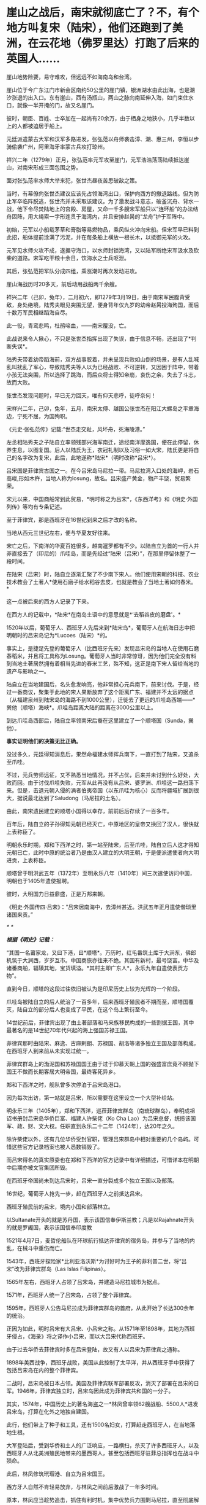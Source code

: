 * 崖山之战后，南宋就彻底亡了？不，有个地方叫复宋（陆宋），他们还跑到了美洲，在云花地（佛罗里达）打跑了后来的英国人……
[[./img/43-0.jpeg]]

崖山地势险要，易守难攻，但远远不如海南岛和台湾。

崖山位于今广东江门市新会区南约50公里的崖门镇，银洲湖水由此出海，也是潮汐涨退的出入口。东有崖山，西有汤瓶山，两山之脉向南延伸入海，如门束住水口，就像一半开掩的门，故又名崖门。

[[./img/43-1.jpeg]]

彼时，朝臣、百姓、士卒加在一起尚有20余万，由于栖身之地狭小，几乎半数以上的人都被迫居于船上。

[[./img/43-2.jpeg]]

元廷派遣蒙古大军和汉军多路进发，张弘范以舟师袭击漳、潮、惠三州，李恒以步骑偷袭广州，阿里海牙率蒙古兵攻打琼州。

祥兴二年（1279年）正月，张弘范率元军攻至崖门，元军浩浩荡荡陆续抵达崖山，对南宋形成三面包围之势。

[[./img/43-3.jpeg]]

面对张弘范率水师大举来犯，张世杰昼夜苦思破敌之策。

当时，有幕僚向张世杰建议应该先占领海湾出口，保护向西方的撤退路线。但为防止军卒临阵脱逃，张世杰并未采取该建议。为了激发战斗意志，破釜沉舟、背水一战，他下令尽焚陆地上的宫殿、房屋，又命一千多艘宋军船只以“连环船”的办法结舟固阵，用大绳索一字形连贯于海湾内，并且安排赵昺的“龙舟”护于军阵中。

[[./img/43-4.jpeg]]

初始，元军以小船载茅草和膏脂等易燃物品，乘风纵火冲向宋船。但宋军早已料到此招，船体提前涂满了污泥，并在每条船上横放一根长木，以抵御元军的火攻。

元军见水师火攻不成，遂据守海口，以水师封锁海湾，又以陆军断绝宋军汲水及砍柴的道路。宋军吃干粮十余日，饮海水之士兵呕泄。

其后，张弘范把军队分成四组，乘涨潮时再次发动进攻。

崖山海战历时20多天，前后动用战船两千余艘。

祥兴二年（己卯，兔年），二月初六，即1279年3月19日，由于南宋军民腹背受敌，身处绝境，陆秀夫眼见突围无望，便身背年仅九岁的幼帝赵昺投海殉国，而后十数万军民相继蹈海自尽。

此一役，青鸾悲鸣，杜鹃啼血，------南宋覆没，亡。

[[./img/43-5.jpeg]]

此战说来令人揪心，不只是张世杰指挥出现了失误，由于信息不畅，还出现了*判断失误*。

陆秀夫带着幼帝蹈海前，双方战事胶着，并未呈现兵败如山倒的场景，是有人乱喊乱叫扰乱了军心，导致陆秀夫等人以为已经战败、不可逆转，又因困于阵中，带着小孩无法突围，所以选择了跳海，而后众将士得知帝崩，哀伤之余，失去了斗志，故而大败。

张世杰发现问题时，早已无力回天，唯有仰天悲呼，徒呼奈何！

宋祥兴二年，己卯，兔年，五月，南宋太傅、越国公张世杰在阳江大螺岛之平章海边，宁死不屈，为国殉职。

《元史·张弘范传》记载:“世杰走交趾，风坏舟，死海陵港。”

左丞相陆秀夫之子陆自立率领残部兴海军南迁，途经南洋摩逸国，便在此停留，休养生息，以图复国。后人以陆氏为王，衣冠礼制以及习俗一如大宋，陆氏更是将自己的名字改为复宋，此后，此地遂称*陆宋*（明时改称*吕宋*）。

[[./img/43-6.jpeg]]

吕宋国是菲律宾古国之一。在今吕宋岛马尼拉一带。马尼拉湾入口处的海岬，岩石高峻,形如木杵，当地人称为losung，故名。吕宋盛产黄金，物产丰饶，贸易繁荣。

[[./img/43-7.jpeg]]

宋元以来，中国商船常到此贸易，*明时称之为吕宋*，《东西洋考》和《明史·外国列传》等均有专条记述。

至于菲律宾，那是西班牙在16世纪到来之后才改的名称。

当地从西元三世纪左右，便与华夏友好往来。

宋亡之后，下南洋的华夏百姓很多，越南暹罗都有不少。以陆自立为首的一行人并非直接去了（印尼的）爪哇岛，而是先经过“陆宋（吕宋）”，在那里停留休整了一段时间。

在陆宋（吕宋）时，陆自立逐渐汇聚了不少南下宋人。他们使用宋朝的科技、农业技术教会了土著人*使用石磨子给水稻谷去皮，也就是教会了当地土著如何舂米。*

这一点被后来的西方人记录了下来。

在西方人的记载中，*陆宋*在南岛土语中的意思就是*‘去稻谷皮的磨盘'。*

1520年以后，葡萄牙人、西班牙人先后来到*陆宋岛*，葡萄牙人在航海日志中把明朝时的吕宋岛记为*Lucoes（陆宋）*的。

事实上，是捷足先登的葡萄牙人（比西班牙先来）发现吕宋岛的当地人在使用石磨舂稻米，并且将工具称为Losung。葡萄牙人当时非常惊讶，因为他们完全没有料到当地土著居然拥有着相当先进的舂米工艺，殊不知，这正是南下宋人留给当地的遗产与影响之一。

陆自立在当地建国后，名头愈发响亮，他非常担心元兵南下，前来讨伐。于是，经过一番商议，聚集于此地的宋人果断放弃了这个距离广东、福建并不太远的据点（从福建泉州到陆宋岛的海路不到1000公里），迁徙去了更远的爪哇岛西端------*巽他（顺塔）海峡*。爪哇岛距离大陆的距离在3000公里以上。

到达爪哇岛西部后，陆自立率领南宋后裔在这里建立了一个顺塔国（Sunda，巽他）。

[[./img/43-8.jpeg]]

*事实证明他们的决策无比正确。*

没过多久，元廷得知消息后，果然命福建水师挥兵南下，一直打到了陆宋，又追杀至爪哇。

不过，元兵劳师远征，又不熟悉当地情况，并不占优，后来并未讨到什么好处，大败而回。由于讨伐爪哇失败，元军从此再没有从吕宋、婆罗洲、爪哇这一路扫荡下来。但是，击退元朝入侵的满者伯夷帝国（以东爪哇为核心）反而将疆域扩展到很大，据说最北达到了Saludong（马尼拉的土名）。

由此，南宋遗民建立的顺塔小国得以幸存，前前后后存续了一百多年。

百年后，陆自立的子孙得知元朝已经灭亡，中原地区的皇帝又换回了汉人，很快就上表称臣了。

明朝永乐时期，郑和下西洋之时，第一站至陆宋，后至爪哇，陆自立后人这才得知元朝已亡，此时中原的统治者乃是由汉人建立的大明王朝，于是便派遣使者向大明进贡，上表称臣。

顺塔曾于明洪武五年（1372年）至明永乐八年（1410年）间三次遣使访问中国，明朝也于1405年遣使报聘。

彼时，大明国力日益鼎盛，正是万邦来朝。

《明史·外国传四·吕宋》：“吕宋居南海中，去漳州甚近。洪武五年正月遣使偕琐里诸国来贡。”

[[./img/43-9.jpeg]]

/*
*/

/*根据《明史》记载：*/

“其国一名莆家龙，又曰下港，曰*顺塔*。万历时，红毛番筑土库于大涧东，佛郎机筑于大涧西，岁岁互市。中国商旅亦往来不绝。其国有新村，最号饶富。中华及诸番商舶，辐辏其地，宝货填溢。*其村主即广东人*，永乐九年自遣使表贡方物”。

直到今日，顺塔的这段过往依旧被认为是印尼历史上较为光辉的一个阶段。

爪哇岛被陆自立的后人统治了一百多年，后来西班牙殖民者不期而至，顺塔国覆灭，陆自立的部分后人也变成了平民，在这个岛上繁衍至今。

14世纪前后，菲律宾出现了由土著部落和马来族移民构成的一些割据王国，其中最著名的是14世纪70年代兴起的海上强国苏禄王国。

菲律宾那时由陆宋、麻逸、古麻剌朗、苏禄国、胡洛等诸多独立王国及部落构成，在西班牙人到来前从未实现过统一。

菲律宾群岛上的渤泥国和苏禄国国王由于过于仰慕天朝上国的强盛富庶竟不顾抛下国王不做而长期客居大明帝国，最终客死异乡。

郑和下西洋之时，舰队曾多次停泊于吕宋岛港口。

因为每次出访，第一站就是吕宋，所以需要在这里设立一个大型补给站。

明永乐三年（1405年），郑和下西洋，巡莅菲律宾群岛（南琉球群岛），奉明成祖诏书册封吕宋岛华侨巨富、福建人许柴佬（Ko
Cha
Lao）为吕宋总督，统揽该国军、政、财、文大权。任职直到永乐二十二年（1424年），达20年之久。

除许柴佬以外，还有几位华侨受封官职，管理吕宋群岛中相对重要的几个岛屿。可惜这些官方记录档案也被人悉数销毁了。

而吕宋得名的真实原委也在郑和下西洋的官方记录中有详细描述，可惜详本在明朝中后期亦被文官集团所毁。

在西班牙帝国尚未到达吕宋时，吕宋一直分裂成多个独立王国以及部落。

16世纪，葡萄牙人抢先一步，赶在西班牙人之前抵达吕宋。

西班牙殖民前的吕宋，境内小国和部落林立。

以Sultanate开头的就是苏丹国，表示该国信奉伊斯兰教；凡是以Rajahnate开头的就是罗阇国，表示该国信奉印度教

[[./img/43-10.jpeg]]

1521年4月7日，麦哲伦船队在环球航行抵达菲律宾的宿务岛，并参与了当地的内乱，在械斗中重伤而亡。

1543年，西班牙探险家*比利亚洛沃斯*为讨好时为王子的菲利普二世，将“吕宋”改为菲律宾群岛（Las
Islas Filipinas）。

1565年左右，西班牙人占领了吕宋岛，并建造马尼拉城市为据点。

1571年，西班牙人统一了吕宋岛，占领了整个菲律宾。

1595年，西班牙人公告马尼拉成为菲律宾群岛的首府，从此开始了长达300余年的统治。

正因为如此，明时吕宋有大吕宋、小吕宋之称。从1571年至1898年，其地为西班牙侵占，《海录》将之译作小吕宋，而以大吕宋代称西班牙。

由于过去华侨去菲律宾时多在吕宋登陆，故又有人以吕宋为菲律宾之通称。

1898年美西战争，西班牙战败，美国从此控制了太平洋，并从西班牙手中获得了包括吕宋岛在内的整个菲律宾。

二战时，吕宋岛被日本占领。美国及菲律宾联军部署反攻，消灭了部署在吕宋的日军。1946年，菲律宾独立时，吕宋岛因此成为菲律宾共和国的一分子。

其实，1574年，中国历史上的著名海盗之一*林凤曾率领62艘战船、5500人*进发吕宋岛，打算在化外之地独自建国。

此行，他们带上了种子和工具，还有1500名妇女，打算赶走西班牙人，在当地落地生根。

大军登陆后，受到华侨和土人的广泛响应，一路横扫，杀灭了许多西班牙人，以及西班牙人从北美洲殖民地带来的墨西哥人，甚至包括西班牙驻菲总指挥也在战斗中殒命。

此后，林凤修筑玳瑁港、自立为吕宋国王。

西方牙人自然不肯轻易放弃，与林凤之间前后激战了一年多时间。

原本，林凤应当趁势追击，抓住有利时机，集中优势兵力围剿马尼拉，直至彻底解决西班牙人核心主力，但由于种种原因，行动迟缓，西班牙人获得了喘息之机。

第二次进攻马尼拉时，林凤的三路人马有一支攻入了马尼拉，但终因另外两路无法及时跟进，导致孤军深入，而被对方集中兵力所击败。

最后，无奈之下，林凤的主力只得撤回了海上，被重整旗鼓的西班牙人击败。

不过，西班牙人却并没有抓住他。

林凤从被围困得水泄不通的玳瑁港中挖掘运河、逃出生天，而后奇迹般地消失了，不知所踪。

菲律宾留下了有关林凤的许多传说，有人说他隐姓埋名、去了台湾，也有人说他去了其它无名岛屿，有人说他去了深山隐姓埋名，但从未离开过菲律宾。

西班牙人虽然没能擒获林凤，但却借助胜利之机，大肆屠杀当地华侨和土人，使得吕宋的华人势力一时大减。

由于手段残忍，有些西班牙人惧怕华人日后报复，便于战后逃回了殖民地墨西哥，不愿意再淌菲律宾的浑水。

目前已经证实的是，菲律宾深山中的确有一些人是林凤部属的后裔。他的一些子女留在吕宋，也是有可能的。

1965年就职的菲律宾著名总统马科斯，本是林姓华人，其自称是林凤的嫡系后人。

1975年访华时，他亲自跟毛委员谈及此事。为了实现这次访华，其妻伊梅尔达（湖南与西班牙混血、绰号铁蝴蝶）一年前专门来到北京联络，还当面向毛委员亲自献唱了一首《我爱北京天安门》

[[./img/43-11.jpeg]]

*好了，说完了亚洲范围内的事，该说说美洲那边了。*

南宋遗民可不只是在南海这个小池塘里折腾，他们的视野比我们想象得要广阔得多，而且足迹也远至北美。

*不是明朝郑和时才有华夏人去北美，而是宋元之际就已经有人去了。

*这段历史也被人刻意删改了。*

元二十九年，南宋遗民*陆宋人*渡海，穿过浩瀚的沧溟宗（太平洋）至美洲，来到了美洲大陆。彼时，北美洲被称作*北亚墨利加，*而南美洲名叫*南亚墨利加。*

陆宋人行至某处，但见*花朵连绵如云，便将此地命名为“云花地”*。此地记录于坤舆万国全图，即*北美洲的佛罗里达。*

[[./img/43-12.jpeg]]

*云花地*（佛罗里达），靠近古巴岛

[[./img/43-13.jpeg]]

[[./img/43-14.jpeg]]

译*云花地*，得尓 勿罗洛，就是“Terra（土） flori（花） da”。

实际上，佛罗里达的译名就是从中文“*云花地*”的含义翻译成西班牙文，再从西班牙文到英文的。

[[./img/43-15.jpeg]]

而后，陆宋移民纷至沓来，南宋遗民及后裔分作多路，其中一路从*云花地*（佛罗里达）北上，辗转抵达阿拉斯加------*水潮峰*。另有一路南下，至南美洲。

从阿拉斯加 安卡拉治 远眺Denali峰，即《坤舆万国全图》上的*水潮峰*。

水潮是整个美洲西岸十万公里长的海岸唯一如钱塘江潮一样但较小的水潮（tidal
bore) Turnagain Arm,
在Anchorage同时可见水潮与峰，故名。没有亲临此地，无法准确命名与经纬度一致的地理。

[[./img/43-16.jpeg]]

元廷得知消息后，大为震惊，遂下令封锁白令海峡，以防宋室复辟。

大明嘉靖二年三月，明朝海军横渡太平洋（沧溟宗），协助*陆宋巴西国*，驱逐西洋佛郎机海军。

大明万历十二年，英国人率领舰队行至*云花地*（佛罗里达），准备开拓殖民地，留在当地的*陆宋人*严阵以待，双方发生激战，最后赶走了英国人。

留在美洲，当然要把美洲的情况摸清楚，所以，地图测绘是难免的。

[[./img/43-17.jpeg]]

[[./img/43-18.jpeg]]

根据李兆良教授的考证，《坤舆万国全图》全部以中文标注，不是来自欧洲的道路，
只能是中国人自己的测绘记录。比同时期的欧洲绘世界地图更详细、准确。

假如1602年的《坤舆万国全图》是抄本，地图资料来源于1595年的墨卡托地图，那么墨卡托地图存在的错误，《坤舆万国全图》因为照抄，必然也会有。然而，墨卡托地图中的加州居然被画在了北极圈内，这显然是个明显的错误，可是在《坤舆万国全图》中，加州的地位位置却准确无疑。

[[./img/43-19.jpeg]]

[[./img/43-20.jpeg]]

抄本不可能比原本更精确，所以《坤舆万国全图》的资料不可能来自奥特里乌斯、墨卡托、普兰修斯等地图。

而且，《坤舆万国全图》的欧洲是文艺复兴前段的欧洲，
美洲地理则超越欧洲人的认知足足两百年，这是根本不可能的，因此西方称之为“不可能的黑郁金香”。

当我们把这段历史的缺图补上后，终于发现，原来郑和测绘美洲地图时还得到了*留在美洲生根发芽的南宋遗民*的协助。

[[./img/43-21.jpeg]]

[[./img/43-22.jpeg]]

[[./img/43-23.jpeg]]

殷商末年，太师胥余出海，建立了朝鲜；

秦朝之时，术士徐福率三千童男童女东渡，在日本扎根；

三国时期，蜀汉名将马超后人马抗，支持亚美尼亚独立，并建立政权；

清朝，广东渔民之后郑信，击败缅甸侵略者，成为暹罗国主......

稍远一点的，还有太平洋上的诸多岛国，那些南岛语系后裔，也是华夏后裔；

更远的，还有南美洲，巴西、智利、秘鲁......

*是的，这才是华夏人波澜壮阔、令人瞠目结舌的真正历史，也是西方真正惧怕的地方。

每一个人都有自己活着的意义，每一代人都有自己的使命，愿有生之年，通过你我绽放之微光，驱散西方列强和传教士们遗留在华夏头顶的阴霾，把那黑白颠倒的乾坤再逆转回来！

